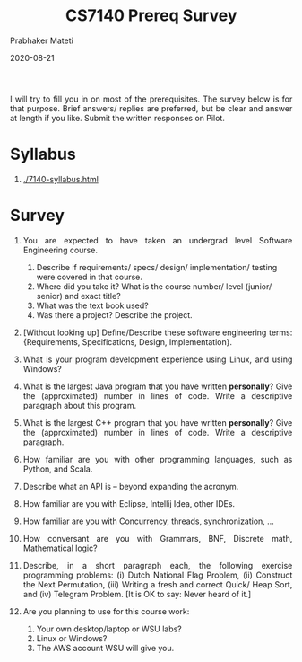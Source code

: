 # -*- mode: org -*-
#+DATE: 2020-08-21
#+TITLE: CS7140 Prereq Survey
#+AUTHOR: Prabhaker Mateti
#+DESCRIPTION: CEG7380 Cloud Computing
#+HTML_LINK_UP: ../
#+HTML_LINK_HOME: ../../
#+HTML_HEAD: <style> P {text-align: justify} code, pre {color: brown;} @media screen {BODY {margin: 10%} }</style>
#+BIND: org-html-preamble-format (("en" "<a href=\"../../\"> ../../</a>"))
#+BIND: org-html-postamble-format (("en" "<hr size=1>Copyright &copy; 2020 <a href=\"https://cecs.wright.edu/~pmateti\"> cecs.wright.edu/~pmateti</a>  %d"))
#+STARTUP:showeverything
#+OPTIONS: toc:nil

I will try to fill you in on most of the prerequisites.  The survey
below is for that purpose.  Brief answers/ replies are preferred, but
be clear and answer at length if you like.  Submit the written
responses on Pilot.


* Syllabus

1. [[./7140-syllabus.html]]

* Survey




3. You are expected to have taken an undergrad level Software
   Engineering course.  

   1. Describe if requirements/ specs/ design/ implementation/ testing
      were covered in that course.
   2. Where did you take it?  What is the course number/ level
      (junior/ senior) and exact title?
   3. What was the text book used?
   4. Was there a project? Describe the project.

4. [Without looking up] Define/Describe these software engineering
   terms: {Requirements, Specifications, Design, Implementation}.

11. What is your program development experience using Linux, and using Windows?

5. What is the largest Java program that you have written *personally*?
   Give the (approximated) number in lines of code.  Write a
   descriptive paragraph about this program.

6. What is the largest C++ program that you have written *personally*?
   Give the (approximated) number in lines of code.  Write a
   descriptive paragraph.
7. How familiar are you with other programming languages, such as
   Python, and Scala.
12. Describe what an API is -- beyond expanding the acronym.

8. How familiar are you with  Eclipse, Intellij Idea, other IDEs.
9. How familiar are you with Concurrency, threads, synchronization, ...

2. How conversant are you with Grammars, BNF, Discrete math,
   Mathematical logic?

10. Describe, in a short paragraph each, the following exercise
    programming problems: (i) Dutch National Flag Problem, (ii)
    Construct the Next Permutation, (iii) Writing a fresh and correct
    Quick/ Heap Sort, and (iv) Telegram Problem.  [It is OK to say:
    Never heard of it.]

13. Are you planning to use for this course work:
    1. Your own desktop/laptop or WSU labs?
    2. Linux or Windows?
    3. The AWS account WSU will give you.

# Local variables:
# after-save-hook: org-html-export-to-html
# end:
